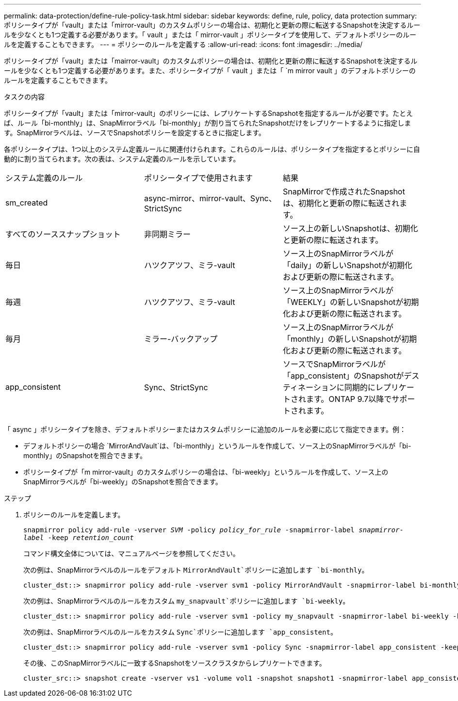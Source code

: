 ---
permalink: data-protection/define-rule-policy-task.html 
sidebar: sidebar 
keywords: define, rule, policy, data protection 
summary: ポリシータイプが「vault」または「mirror-vault」のカスタムポリシーの場合は、初期化と更新の際に転送するSnapshotを決定するルールを少なくとも1つ定義する必要があります。「 vault 」または「 mirror-vault 」ポリシータイプを使用して、デフォルトポリシーのルールを定義することもできます。 
---
= ポリシーのルールを定義する
:allow-uri-read: 
:icons: font
:imagesdir: ../media/


[role="lead"]
ポリシータイプが「vault」または「mairror-vault」のカスタムポリシーの場合は、初期化と更新の際に転送するSnapshotを決定するルールを少なくとも1つ定義する必要があります。また、ポリシータイプが「 vault 」または「 `m mirror vault 」のデフォルトポリシーのルールを定義することもできます。

.タスクの内容
ポリシータイプが「vault」または「mirror-vault」のポリシーには、レプリケートするSnapshotを指定するルールが必要です。たとえば、ルール「bi-monthly」は、SnapMirrorラベル「bi-monthly」が割り当てられたSnapshotだけをレプリケートするように指定します。SnapMirrorラベルは、ソースでSnapshotポリシーを設定するときに指定します。

各ポリシータイプは、1つ以上のシステム定義ルールに関連付けられます。これらのルールは、ポリシータイプを指定するとポリシーに自動的に割り当てられます。次の表は、システム定義のルールを示しています。

[cols="3*"]
|===


| システム定義のルール | ポリシータイプで使用されます | 結果 


 a| 
sm_created
 a| 
async-mirror、mirror-vault、Sync、StrictSync
 a| 
SnapMirrorで作成されたSnapshotは、初期化と更新の際に転送されます。



 a| 
すべてのソーススナップショット
 a| 
非同期ミラー
 a| 
ソース上の新しいSnapshotは、初期化と更新の際に転送されます。



 a| 
毎日
 a| 
ハツクアツフ、ミラ-vault
 a| 
ソース上のSnapMirrorラベルが「daily」の新しいSnapshotが初期化および更新の際に転送されます。



 a| 
毎週
 a| 
ハツクアツフ、ミラ-vault
 a| 
ソース上のSnapMirrorラベルが「WEEKLY」の新しいSnapshotが初期化および更新の際に転送されます。



 a| 
毎月
 a| 
ミラー-バックアップ
 a| 
ソース上のSnapMirrorラベルが「monthly」の新しいSnapshotが初期化および更新の際に転送されます。



 a| 
app_consistent
 a| 
Sync、StrictSync
 a| 
ソースでSnapMirrorラベルが「app_consistent」のSnapshotがデスティネーションに同期的にレプリケートされます。ONTAP 9.7以降でサポートされます。

|===
「 async 」ポリシータイプを除き、デフォルトポリシーまたはカスタムポリシーに追加のルールを必要に応じて指定できます。例：

* デフォルトポリシーの場合 `MirrorAndVault`は、「bi-monthly」というルールを作成して、ソース上のSnapMirrorラベルが「bi-monthly」のSnapshotを照合できます。
* ポリシータイプが「m mirror-vault」のカスタムポリシーの場合は、「bi-weekly」というルールを作成して、ソース上のSnapMirrorラベルが「bi-weekly」のSnapshotを照合できます。


.ステップ
. ポリシーのルールを定義します。
+
`snapmirror policy add-rule -vserver _SVM_ -policy _policy_for_rule_ -snapmirror-label _snapmirror-label_ -keep _retention_count_`

+
コマンド構文全体については、マニュアルページを参照してください。

+
次の例は、SnapMirrorラベルのルールをデフォルト `MirrorAndVault`ポリシーに追加します `bi-monthly`。

+
[listing]
----
cluster_dst::> snapmirror policy add-rule -vserver svm1 -policy MirrorAndVault -snapmirror-label bi-monthly -keep 6
----
+
次の例は、SnapMirrorラベルのルールをカスタム `my_snapvault`ポリシーに追加します `bi-weekly`。

+
[listing]
----
cluster_dst::> snapmirror policy add-rule -vserver svm1 -policy my_snapvault -snapmirror-label bi-weekly -keep 26
----
+
次の例は、SnapMirrorラベルのルールをカスタム `Sync`ポリシーに追加します `app_consistent`。

+
[listing]
----
cluster_dst::> snapmirror policy add-rule -vserver svm1 -policy Sync -snapmirror-label app_consistent -keep 1
----
+
その後、このSnapMirrorラベルに一致するSnapshotをソースクラスタからレプリケートできます。

+
[listing]
----
cluster_src::> snapshot create -vserver vs1 -volume vol1 -snapshot snapshot1 -snapmirror-label app_consistent
----


